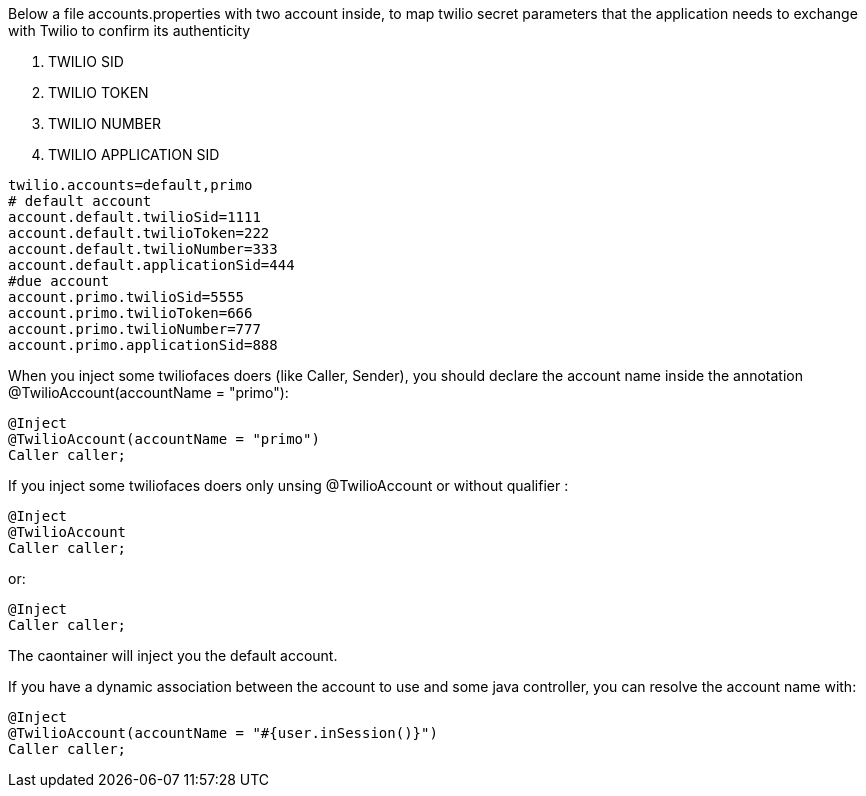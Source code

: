 Below a file accounts.properties with two account inside, to map twilio secret parameters that the application needs to exchange with Twilio to confirm its authenticity

. TWILIO SID
. TWILIO TOKEN
. TWILIO NUMBER
. TWILIO APPLICATION SID

----

twilio.accounts=default,primo
# default account
account.default.twilioSid=1111
account.default.twilioToken=222
account.default.twilioNumber=333
account.default.applicationSid=444
#due account
account.primo.twilioSid=5555
account.primo.twilioToken=666
account.primo.twilioNumber=777
account.primo.applicationSid=888

----

When you inject some twiliofaces doers (like Caller, Sender), you should declare the account name inside the annotation @TwilioAccount(accountName = "primo"):

----

@Inject
@TwilioAccount(accountName = "primo")
Caller caller;

----

If you inject some twiliofaces doers only unsing @TwilioAccount or without qualifier :

----

@Inject
@TwilioAccount
Caller caller;

----

or:

----
@Inject
Caller caller;

----

The caontainer will inject you the default account.

If you have a dynamic association between the account to use and some java controller, you can resolve the account name with:

----

@Inject
@TwilioAccount(accountName = "#{user.inSession()}")
Caller caller;


----



